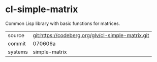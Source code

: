 * cl-simple-matrix

Common Lisp library with basic functions for matrices.

|---------+---------------------------------------------------|
| source  | git:https://codeberg.org/glv/cl-simple-matrix.git |
| commit  | 070606a                                           |
| systems | simple-matrix                                     |
|---------+---------------------------------------------------|
